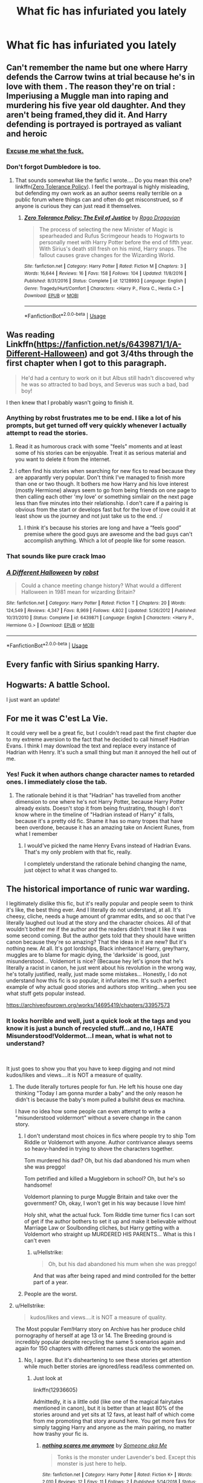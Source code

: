 #+TITLE: What fic has infuriated you lately

* What fic has infuriated you lately
:PROPERTIES:
:Author: Bleepbloopbotz
:Score: 17
:DateUnix: 1547933260.0
:DateShort: 2019-Jan-20
:END:

** Can't remember the name but one where Harry defends the Carrow twins at trial because he's in love with them . The reason they're on trial : Imperiusing a Muggle man into raping and murdering his five year old daughter. And they aren't being framed,they did it. And Harry defending is portrayed is portrayed as valiant and heroic
:PROPERTIES:
:Author: Bleepbloopbotz
:Score: 39
:DateUnix: 1547935967.0
:DateShort: 2019-Jan-20
:END:

*** [[https://i.kym-cdn.com/photos/images/newsfeed/001/446/799/a29.png][Excuse me what the fuck.]]
:PROPERTIES:
:Author: ParanoidDrone
:Score: 21
:DateUnix: 1547957990.0
:DateShort: 2019-Jan-20
:END:


*** Don't forgot Dumbledore is too.
:PROPERTIES:
:Author: Garanar
:Score: 5
:DateUnix: 1547958730.0
:DateShort: 2019-Jan-20
:END:

**** That sounds somewhat like the fanfic I wrote.... Do you mean this one? linkffn([[https://www.fanfiction.net/s/12128993/1/Zero-Tolerance-Policy-The-Evil-of-Justice][Zero Tolerance Policy]]). I feel the portrayal is highly misleading, but defending my own work as an author seems really terrible on a public forum where things can and often do get misconstrued, so if anyone is curious they can just read it themselves.
:PROPERTIES:
:Author: JarinJove
:Score: 2
:DateUnix: 1548059527.0
:DateShort: 2019-Jan-21
:END:

***** [[https://www.fanfiction.net/s/12128993/1/][*/Zero Tolerance Policy: The Evil of Justice/*]] by [[https://www.fanfiction.net/u/1067919/Rago-Dragovian][/Rago Dragovian/]]

#+begin_quote
  The process of selecting the new Minister of Magic is spearheaded and Rufus Scrimgeour heads to Hogwarts to personally meet with Harry Potter before the end of fifth year. With Sirius's death still fresh on his mind, Harry snaps. The fallout causes grave changes for the Wizarding World.
#+end_quote

^{/Site/:} ^{fanfiction.net} ^{*|*} ^{/Category/:} ^{Harry} ^{Potter} ^{*|*} ^{/Rated/:} ^{Fiction} ^{M} ^{*|*} ^{/Chapters/:} ^{3} ^{*|*} ^{/Words/:} ^{16,644} ^{*|*} ^{/Reviews/:} ^{16} ^{*|*} ^{/Favs/:} ^{158} ^{*|*} ^{/Follows/:} ^{104} ^{*|*} ^{/Updated/:} ^{11/8/2016} ^{*|*} ^{/Published/:} ^{8/31/2016} ^{*|*} ^{/Status/:} ^{Complete} ^{*|*} ^{/id/:} ^{12128993} ^{*|*} ^{/Language/:} ^{English} ^{*|*} ^{/Genre/:} ^{Tragedy/Hurt/Comfort} ^{*|*} ^{/Characters/:} ^{<Harry} ^{P.,} ^{Flora} ^{C.,} ^{Hestia} ^{C.>} ^{*|*} ^{/Download/:} ^{[[http://www.ff2ebook.com/old/ffn-bot/index.php?id=12128993&source=ff&filetype=epub][EPUB]]} ^{or} ^{[[http://www.ff2ebook.com/old/ffn-bot/index.php?id=12128993&source=ff&filetype=mobi][MOBI]]}

--------------

*FanfictionBot*^{2.0.0-beta} | [[https://github.com/tusing/reddit-ffn-bot/wiki/Usage][Usage]]
:PROPERTIES:
:Author: FanfictionBot
:Score: 1
:DateUnix: 1548059545.0
:DateShort: 2019-Jan-21
:END:


** Was reading Linkffn([[https://fanfiction.net/s/6439871/1/A-Different-Halloween]]) and got 3/4ths through the first chapter when I got to this paragraph.

#+begin_quote
  He'd had a century to work on it but Albus still hadn't discovered why he was so attracted to bad boys, and Severus was such a bad, bad boy!
#+end_quote

I then knew that I probably wasn't going to finish it.
:PROPERTIES:
:Author: bonsly24
:Score: 35
:DateUnix: 1547937906.0
:DateShort: 2019-Jan-20
:END:

*** Anything by robst frustrates me to be end. I like a lot of his prompts, but get turned off very quickly whenever I actually attempt to read the stories.
:PROPERTIES:
:Author: MartDiamond
:Score: 15
:DateUnix: 1547940370.0
:DateShort: 2019-Jan-20
:END:

**** Read it as humorous crack with some "feels" moments and at least some of his stories can be enjoyable. Treat it as serious material and you want to delete it from the internet.
:PROPERTIES:
:Author: Hellstrike
:Score: 12
:DateUnix: 1547944512.0
:DateShort: 2019-Jan-20
:END:


**** I often find his stories when searching for new fics to read because they are apparantly very popular. Don't think I've managed to finish more than one or two though. It bothers me how Harry and his love interest (mostly Hermione) always seem to go from being friends on one page to then calling each other 'my love' or something similair on the next page less than five minutes into their relationship. I don't care if a pairing is obvious from the start or develops fast but for the love of love could it at least show us the journey and not just take us to the end. :/
:PROPERTIES:
:Author: RedRanger78
:Score: 4
:DateUnix: 1547950865.0
:DateShort: 2019-Jan-20
:END:

***** I think it's because his stories are long and have a “feels good” premise where the good guys are awesome and the bad guys can't accomplish anything. Which a lot of people like for some reason.
:PROPERTIES:
:Author: Garanar
:Score: 7
:DateUnix: 1547959462.0
:DateShort: 2019-Jan-20
:END:


*** That sounds like pure crack lmao
:PROPERTIES:
:Author: Threedom_isnt_3
:Score: 11
:DateUnix: 1547949238.0
:DateShort: 2019-Jan-20
:END:


*** [[https://www.fanfiction.net/s/6439871/1/][*/A Different Halloween/*]] by [[https://www.fanfiction.net/u/1451358/robst][/robst/]]

#+begin_quote
  Could a chance meeting change history? What would a different Halloween in 1981 mean for wizarding Britain?
#+end_quote

^{/Site/:} ^{fanfiction.net} ^{*|*} ^{/Category/:} ^{Harry} ^{Potter} ^{*|*} ^{/Rated/:} ^{Fiction} ^{T} ^{*|*} ^{/Chapters/:} ^{20} ^{*|*} ^{/Words/:} ^{124,549} ^{*|*} ^{/Reviews/:} ^{4,347} ^{*|*} ^{/Favs/:} ^{8,969} ^{*|*} ^{/Follows/:} ^{4,802} ^{*|*} ^{/Updated/:} ^{5/26/2012} ^{*|*} ^{/Published/:} ^{10/31/2010} ^{*|*} ^{/Status/:} ^{Complete} ^{*|*} ^{/id/:} ^{6439871} ^{*|*} ^{/Language/:} ^{English} ^{*|*} ^{/Characters/:} ^{<Harry} ^{P.,} ^{Hermione} ^{G.>} ^{*|*} ^{/Download/:} ^{[[http://www.ff2ebook.com/old/ffn-bot/index.php?id=6439871&source=ff&filetype=epub][EPUB]]} ^{or} ^{[[http://www.ff2ebook.com/old/ffn-bot/index.php?id=6439871&source=ff&filetype=mobi][MOBI]]}

--------------

*FanfictionBot*^{2.0.0-beta} | [[https://github.com/tusing/reddit-ffn-bot/wiki/Usage][Usage]]
:PROPERTIES:
:Author: FanfictionBot
:Score: 1
:DateUnix: 1547937923.0
:DateShort: 2019-Jan-20
:END:


** Every fanfic with Sirius spanking Harry.
:PROPERTIES:
:Score: 7
:DateUnix: 1547994473.0
:DateShort: 2019-Jan-20
:END:


** Hogwarts: A battle School.

I just want an update!
:PROPERTIES:
:Author: ello_arry
:Score: 12
:DateUnix: 1547934764.0
:DateShort: 2019-Jan-20
:END:


** For me it was C'est La Vie.

It could very well be a great fic, but I couldn't read past the first chapter due to my extreme aversion to the fact that he decided to call himself Hadrian Evans. I think I may download the text and replace every instance of Hadrian with Henry. It's such a small thing but man it annoyed the hell out of me.
:PROPERTIES:
:Author: Threedom_isnt_3
:Score: 13
:DateUnix: 1547949182.0
:DateShort: 2019-Jan-20
:END:

*** Yes! Fuck it when authors change character names to retarded ones. I immediately close the tab.
:PROPERTIES:
:Score: 7
:DateUnix: 1547963690.0
:DateShort: 2019-Jan-20
:END:

**** The rationale behind it is that "Hadrian" has travelled from another dimension to one where he's not Harry Potter, because Harry Potter already exists. Doesn't stop it from being frustrating, though I don't know where in the timeline of "Hadrian instead of Harry" it falls, because it's a pretty old fic. Shame it has so many tropes that have been overdone, because it has an amazing take on Ancient Runes, from what I remember
:PROPERTIES:
:Author: bgottfried91
:Score: 3
:DateUnix: 1547966749.0
:DateShort: 2019-Jan-20
:END:

***** I would've picked the name Henry Evans instead of Hadrian Evans. That's my only problem with that fic, really.

I completely understand the rationale behind changing the name, just object to what it was changed to.
:PROPERTIES:
:Author: Threedom_isnt_3
:Score: 7
:DateUnix: 1547973343.0
:DateShort: 2019-Jan-20
:END:


** The historical importance of runic war warding.

I legitimately dislike this fic, but it's really popular and people seem to think it's like, the best thing ever. And I literally do not understand, at all. It's cheesy, cliche, needs a huge amount of grammar edits, and so ooc that I've literally laughed out loud at the story and the character choices. All of that wouldn't bother me if the author and the readers didn't treat it like it was some second coming. But the author gets told that they should have written canon because they're so amazing? That the ideas in it are new? But it's nothing new. At all. It's got lordships, Black inheritance! Harry, grey!harry, muggles are to blame for magic dying, the 'darkside' is good, just misunderstood... Voldemort is nice? (Because hey let's ignore that he's literally a racist in canon, he just went about his revolution in the wrong way, he's totally justified, really, just made some mistakes... Honestly, I do not understand how this fic is so popular, it infuriates me. It's such a perfect example of why actual good stories and authors stop writing...when you see what stuff gets popular instead.

[[https://archiveofourown.org/works/14695419/chapters/33957573]]
:PROPERTIES:
:Author: bitterbite88
:Score: 17
:DateUnix: 1547935028.0
:DateShort: 2019-Jan-20
:END:

*** It looks horrible and well, just a quick look at the tags and you know it is just a bunch of recycled stuff...and no, I HATE Misunderstood!Voldermot...I mean, what is what not to understand?

​

It just goes to show you that you have to keep digging and not mind kudos/likes and views....it is NOT a measure of quality.
:PROPERTIES:
:Score: 11
:DateUnix: 1547936189.0
:DateShort: 2019-Jan-20
:END:

**** The dude literally tortures people for fun. He left his house one day thinking "Today I am gonna murder a baby" and the only reason he didn't is because the baby's mom pulled a bullshit deus ex machina.

I have no idea how some people can even attempt to write a "misunderstood voldermort" without a severe change in the canon story.
:PROPERTIES:
:Author: NaoSouONight
:Score: 18
:DateUnix: 1547941661.0
:DateShort: 2019-Jan-20
:END:

***** I don't understand most choices in fics where people try to ship Tom Riddle or Voldemort with anyone. Author contrivance always seems so heavy-handed in trying to shove the characters together.

Tom murdered his dad? Oh, but his dad abandoned his mum when she was preggo!

Tom petrified and killed a Muggleborn in school? Oh, but he's so handsome!

Voldemort planning to purge Muggle Britain and take over the government? Oh, okay, I won't get in his way because I love him!

Holy shit, what the actual fuck. Tom Riddle time turner fics I can sort of get if the author bothers to set it up and make it believable without Marriage Law or Soulbonding cliches, but Harry getting with a Voldemort who straight up MURDERED HIS PARENTS... What is this I can't even
:PROPERTIES:
:Author: 4ecks
:Score: 8
:DateUnix: 1547942104.0
:DateShort: 2019-Jan-20
:END:

****** u/Hellstrike:
#+begin_quote
  Oh, but his dad abandoned his mum when she was preggo!
#+end_quote

And that was after being raped and mind controlled for the better part of a year.
:PROPERTIES:
:Author: Hellstrike
:Score: 9
:DateUnix: 1547944405.0
:DateShort: 2019-Jan-20
:END:


***** People are the worst.
:PROPERTIES:
:Score: 1
:DateUnix: 1547979242.0
:DateShort: 2019-Jan-20
:END:


**** u/Hellstrike:
#+begin_quote
  kudos/likes and views....it is NOT a measure of quality.
#+end_quote

The Most popular Fem!Harry story on Archive has her produce child pornography of herself at age 13 or 14. The Breeding ground is incredibly popular despite recycling the same 5 scenarios again and again for 150 chapters with different names stuck onto the women.
:PROPERTIES:
:Author: Hellstrike
:Score: 8
:DateUnix: 1547944362.0
:DateShort: 2019-Jan-20
:END:

***** No, I agree. But it's disheartening to see these stories get attention while much better stories are ignored/less read/less commented on.
:PROPERTIES:
:Author: bitterbite88
:Score: 6
:DateUnix: 1547945277.0
:DateShort: 2019-Jan-20
:END:

****** Just look at

linkffn(12936605)

Admittedly, it is a little odd (like one of the magical fairytales mentioned in canon), but it is better than at least 80% of the stories around and yet sits at 12 favs, at least half of which come from me promoting that story around here. You get more favs for simply tagging Harry and anyone as the main pairing, no matter how trashy your fic is.
:PROPERTIES:
:Author: Hellstrike
:Score: 5
:DateUnix: 1547945498.0
:DateShort: 2019-Jan-20
:END:

******* [[https://www.fanfiction.net/s/12936605/1/][*/nothing scares me anymore/*]] by [[https://www.fanfiction.net/u/1494086/Someone-aka-Me][/Someone aka Me/]]

#+begin_quote
  Tonks is the monster under Lavender's bed. Except this monster is just here to help.
#+end_quote

^{/Site/:} ^{fanfiction.net} ^{*|*} ^{/Category/:} ^{Harry} ^{Potter} ^{*|*} ^{/Rated/:} ^{Fiction} ^{K+} ^{*|*} ^{/Words/:} ^{2,010} ^{*|*} ^{/Reviews/:} ^{12} ^{*|*} ^{/Favs/:} ^{11} ^{*|*} ^{/Follows/:} ^{2} ^{*|*} ^{/Published/:} ^{5/14/2018} ^{*|*} ^{/Status/:} ^{Complete} ^{*|*} ^{/id/:} ^{12936605} ^{*|*} ^{/Language/:} ^{English} ^{*|*} ^{/Genre/:} ^{Family/Fantasy} ^{*|*} ^{/Characters/:} ^{N.} ^{Tonks,} ^{Lavender} ^{B.} ^{*|*} ^{/Download/:} ^{[[http://www.ff2ebook.com/old/ffn-bot/index.php?id=12936605&source=ff&filetype=epub][EPUB]]} ^{or} ^{[[http://www.ff2ebook.com/old/ffn-bot/index.php?id=12936605&source=ff&filetype=mobi][MOBI]]}

--------------

*FanfictionBot*^{2.0.0-beta} | [[https://github.com/tusing/reddit-ffn-bot/wiki/Usage][Usage]]
:PROPERTIES:
:Author: FanfictionBot
:Score: 6
:DateUnix: 1547945510.0
:DateShort: 2019-Jan-20
:END:


***** Meanwhile, I have been reading good fanfictions- not only HP but ASOIAF and Marvel- under 100 likes and getting very pissed at other´s lack of standards...
:PROPERTIES:
:Score: 2
:DateUnix: 1547979195.0
:DateShort: 2019-Jan-20
:END:


**** Exactly! I'm totally okay with the pairing and exploring voldemort at a character, but man, he is not and never has been misunderstood. And if you do want to explore that he was 'misunderstood' you definitely can't go the route of blaming muggles and bashing other characters, because that's just...lazy.

Honestly though, it's a perfect example of kudos/bookmarks/comments not meaning quality, it just legit infuriates me that this happens.

'easy' stories over 'good' stories.
:PROPERTIES:
:Author: bitterbite88
:Score: 5
:DateUnix: 1547937230.0
:DateShort: 2019-Jan-20
:END:

***** People mistake "deep investigation over a acharacetr and its motives" for " bullshit excusing and blaming others"...I personally CAN accept a well written sympathetic Voldermort when it is some sort of comedci fic - there is an author on Ao§ who does a good job with crazy Voldermort- Evil Hermione- gay Harry and I laughed my ass off- but Misunderstood Voldermort? Excuse me?

(actually, there is one misunderstood Voldermot that I was okay with it, and in it he believed Dumbles was trying to kill him, so when he accidentely killed his family, he went on psicotic episode and made his first horcrux...from there, he lost his mind.)
:PROPERTIES:
:Score: 3
:DateUnix: 1547979538.0
:DateShort: 2019-Jan-20
:END:


***** u/Lakas1236547:
#+begin_quote
  And if you do want to explore that he was 'misunderstood' you definitely can't go the route of blaming muggles and bashing other characters,
#+end_quote

You totally can in a believable way. Tom's second year at Hogwarts was during WW2's London bombings. Plenty of reason for him to justifyably hate or fear muggles. And headmaster at the time forced him to go back into the muggle world where he was likely to die.
:PROPERTIES:
:Author: Lakas1236547
:Score: 4
:DateUnix: 1547949924.0
:DateShort: 2019-Jan-20
:END:

****** Tom would actually have missed the Blitz entirely. It only lasted a few months (September 1940 to May 1941) and he would have been at Hogwarts for all of them.
:PROPERTIES:
:Author: Taure
:Score: 4
:DateUnix: 1547990164.0
:DateShort: 2019-Jan-20
:END:

******* Is that so? My mistake then. Still, It is likely that he was still aware of WW2 and knew of its dangers
:PROPERTIES:
:Author: Lakas1236547
:Score: 3
:DateUnix: 1547990249.0
:DateShort: 2019-Jan-20
:END:


****** Dumbledore didn't force Tom to go back, he wasn't the headmaster, he was just a teacher. Dippet was the headmaster at the time.

And, yes, Voldemort can hate them, but that doesn't make him misunderstood. He might hate muggles because of the war, or the orphanage, but that doesn't make him misunderstood. He's hateful and violent and while he can justify that, and us, as readers, can see the root of it....there's nothing to misinterpret.
:PROPERTIES:
:Author: bitterbite88
:Score: 6
:DateUnix: 1547950838.0
:DateShort: 2019-Jan-20
:END:

******* u/Lakas1236547:
#+begin_quote
  And headmaster at the time forced him to go back into the muggle world where he was likely to die.
#+end_quote

Not sure where you saw me blaming Dumbledore for this, but I didn't. I clearly meant Dippet.

And misunderstood character doesn't need to be justified by the readers. We all have diffrent opinions and morals, therefore we all experiene him diffrently. He only needs to be misunderstood for the characters
:PROPERTIES:
:Author: Lakas1236547
:Score: 5
:DateUnix: 1547951071.0
:DateShort: 2019-Jan-20
:END:

******** The comment was about bashing characters and muggles.

The common character to 'bash' in fics that feature Tom Riddle being 'misunderstood' is Dumbledore. I don't think I've ever seen Dippet blamed, it's always Dumbledore.

Misunderstood implies there is another way to explain/justify/interpret a situation/event/character. A misunderstood character, at the core, needs to be justifiable. Anakin Skywalker is justifiable. Voldemort is not misunderstood, there's no point in his story where we sit back and go, okay, yes, i understand how he got to this point. There's no plot point that makes us go, 'oh' okay, that's why he is the way he is. We see the reason he hates them, but no real, actual justifiable reason to kill them.

​
:PROPERTIES:
:Author: bitterbite88
:Score: 3
:DateUnix: 1547951684.0
:DateShort: 2019-Jan-20
:END:

********* u/Lakas1236547:
#+begin_quote
  The common character to 'bash' in fics that feature Tom Riddle being 'misunderstood' is Dumbledore. I don't think I've ever seen Dippet blamed, it's always Dumbledore.
#+end_quote

Which is all well and good, but you still assumed that I was talking about Albus. I was talking about Dippet. And, yes, Dippet is rarely blamed in fanfiction.

#+begin_quote
  Voldemort is not misunderstood, there's no point in his story where we sit back and go, okay, yes, i understand how he got to this point.
#+end_quote

Well, there's a difference in opinion then. I clearly can see how he got to that point. He was a scared 12-year-old facing almost certain death. He survived but was deeply traumatized. He began fearing dying to an irrational, or perhaps from nature's point, a natural degree. His life got consumed by the search for immortality, so that he would never again have to fear. Then he found Horocruxes. Maybe not the best option, but fears are rarely rational. And Horocruxes in turn corrupted and destroyed his mind, turning him insane.

#+begin_quote
  We see the reason he hates them, but no real, actual justifiable reason to kill them.
#+end_quote

Oh, I don't know...Maybe World War 2 and almost killing him? Nah, couldn't be.
:PROPERTIES:
:Author: Lakas1236547
:Score: 5
:DateUnix: 1547952115.0
:DateShort: 2019-Jan-20
:END:

********** Yeah, we're not going to agree on that. Voldemort is not justifiable to the degree that his actions are excusable or even explainable. Not to mention that most of the bombing took place between September and May, which means he was in hogwarts for the entirety of the blitz. That doesn't mean he wasn't affected, of course. But it still doesn't justify his desire to wipe out an entire race of people. The magical population had it's war too.
:PROPERTIES:
:Author: bitterbite88
:Score: 4
:DateUnix: 1547952483.0
:DateShort: 2019-Jan-20
:END:

*********** It justifies it from his point of view and from the point of other magicals affected.They are a very dangerous threat that can kill magicals that they don't even know about. It's easy to judge Voldemort from our point of view because we are detached from everything that happened. We can debate logically and without the influence of emotions. Which is very unrealistic to expect from someone who just survived a traumatizing event.

Either way, you are right, we are not going to agree. Therefore, I suggest we stop this.
:PROPERTIES:
:Author: Lakas1236547
:Score: 3
:DateUnix: 1547952744.0
:DateShort: 2019-Jan-20
:END:

************ Justifiable from his point of view is not what makes a misunderstood character.

And yes, you're right. Thanks for the interesting conversation/disagreement :)
:PROPERTIES:
:Author: bitterbite88
:Score: 3
:DateUnix: 1547953004.0
:DateShort: 2019-Jan-20
:END:

************* You're welcome! Always nice to have a civilized discussion.
:PROPERTIES:
:Author: Lakas1236547
:Score: 2
:DateUnix: 1547953071.0
:DateShort: 2019-Jan-20
:END:


************* Did the author actually say he was misunderstood? I've read about half of it and I don't get that feeling. I feel like it's more of a “he's thought to be completely insane but isn't” kind of thing. I can also kinda sorta see the pairing of you look at it like the author wants, two pieces of the same soul, as the author puts it, realigning and I took that to mean that they were becoming more similar if that makes sense.
:PROPERTIES:
:Author: Garanar
:Score: 1
:DateUnix: 1547959115.0
:DateShort: 2019-Jan-20
:END:

************** I don't think anyone outright ever states Voldemort is misunderstood. But the implication is there in how he explains his actions and how the author portrays his past and 'justifies' it. The fic basically says he did what he did because muggles are killing magic and he 'wants to save the world'. Which excuses his atrocities... because legit, if that's all he was doing, he could have just avada'd like, thousands and been done with it....But he didn't. He tortured and killed people and went after just as many magical people as non magical...so... literally...makes...no...sense...
:PROPERTIES:
:Author: bitterbite88
:Score: 2
:DateUnix: 1547960632.0
:DateShort: 2019-Jan-20
:END:

*************** When does it say muggles are killing magic? I didn't notice that. I also see it more like being a case of looking at it from Voldemort's point of view kind of thing. The whole “everyone is the protagonist of their story” idea. Also doesn't the author write something where Voldemort freely admits he enjoys torturing people and stuff? I might be a bit weird and looking at it differently but I see it more like Voldemort is fucked up in the head and does what he wants and the reason I don't see it as misunderstood Voldemort is because I think if I remember right Voldemort is explaining his reasons so wouldn't that be a case of “a truly insane person doesn't realize he's insane”?
:PROPERTIES:
:Author: Garanar
:Score: 1
:DateUnix: 1547960908.0
:DateShort: 2019-Jan-20
:END:

**************** Chapter 22:

#+begin_quote
  "I immediately decided that the logical course of action would, of course, be to overthrow the muggle-loving government who was abolishing our traditions and in some cases even making them illegal, because safeguarding the Purebloods would have the dual benefit of protecting both the Olde Ways and the Ancient Houses. The hope was for it to buy me enough time in which to find a more permanent solution to the real problem of magic dying a slow and painful death."

  He gritted out between his teeth. "That this is a war for the fate of magic itself, and that the means will always be justified when the ends are so vitally important."

  She rubbed her face, unable to believe that a man as intelligent as Voldemort was really this appallingly thick. "I'm going to be completely honest, knowing what I do now about the Fade I'm not even sure that your winning isn't actually maybe, /maybe/ a good thing. And I mean that is one hell of a maybe Voldemort. It's definitely something I'm going to have to sit down and think about, but only on the condition you stop treating 'saving magic' and 'not committing genocide' as if they're mutually exclusive!"

  "Muggles are the reason for so much of this mess and the most immediate and direct threat to our way of life." He sneered. "They are killing the planet with their pollution and their overpopulation and their greed, and if we don't find a way to deal with them then we're unlikely to make it another century before they've either decided to kill off either us or each other and indiscriminately blow everything away! You might have forgotten what it was like to huddle in a cramped air raid shelter night after night, listening to the bombs dropping all around and wondering if the next one was going to be the one that finally killed us, but I never have. They have to be stopped!"
#+end_quote

What the heck is this worldbuilding. "Olde Ways", lol.

Also, "that is one hell of a maybe Voldemort."

There is a reason why punctuation is important. If your clauses aren't separated, then you have people wondering what a "maybe Voldemort" is. Is he a new version of Voldemort with commitment issues?
:PROPERTIES:
:Author: 4ecks
:Score: 2
:DateUnix: 1547961574.0
:DateShort: 2019-Jan-20
:END:

***************** Lmao Thank you!
:PROPERTIES:
:Author: bitterbite88
:Score: 2
:DateUnix: 1547962131.0
:DateShort: 2019-Jan-20
:END:


***************** Olde ways killed me. Omg.
:PROPERTIES:
:Author: bitterbite88
:Score: 2
:DateUnix: 1547962178.0
:DateShort: 2019-Jan-20
:END:


***************** Yeah I can see the issue at that point. That's a downer. The justification is hard to deal with now.
:PROPERTIES:
:Author: Garanar
:Score: 1
:DateUnix: 1547961731.0
:DateShort: 2019-Jan-20
:END:

****************** Voldemort having a "grand purpose" is when I lose my suspension of disbelief. That's Grindelwald's Greater Good schtick. Voldemort's character is inherently selfish and narcissistic, and if he ever claimed he had a greater goal for the betterment of wizardkind, it's only a veneer for his real goal, which is making himself as powerful as possible.

That fic is all sorts of OOC, on top of the Ye Olde Worldebuilding.
:PROPERTIES:
:Author: 4ecks
:Score: 2
:DateUnix: 1547962429.0
:DateShort: 2019-Jan-20
:END:

******************* Yup the fic would be better with a justification of “I had nothing, I was treated like shit by the parents/grandparents of the people I torture and who kneel at my feet.” I also love the idea of Dumbledore burning the dresser just showed him that if he was strong enough he could do what he wanted and lead him to his ideal of might is right.
:PROPERTIES:
:Author: Garanar
:Score: 2
:DateUnix: 1547962586.0
:DateShort: 2019-Jan-20
:END:

******************** Ugh, yes. 100% agree. Voldemort is a very easy character to understand, you don't need to justify him. The problem only comes in trying to excuse him. Even if you're trying to romance him with another character... Make him change, don't erase what he did.
:PROPERTIES:
:Author: bitterbite88
:Score: 2
:DateUnix: 1547963635.0
:DateShort: 2019-Jan-20
:END:


******************* Same, totally same. I don't buy for a minute that he had any goal outside of taking over by any means necessary. And if he did, if he had something he cared about or worried about, like magic dying... He would have killed way more muggles than he did.
:PROPERTIES:
:Author: bitterbite88
:Score: 2
:DateUnix: 1547963534.0
:DateShort: 2019-Jan-20
:END:


**************** Lol, yeah I get what your saying, but to me? That's just lazy story telling. Brushing off facts and reality to make your character easier to swallow. That's the problem with the story, it tries to push that Voldemort is right, maybe not in method, but in goal. And if he's right in goal...then his actions can be excused. Not to mention, if he is fucked up in the head, then we wouldn't need all this justification. He's fucked. End of story. No justification needed. He hates muggles. He kills them. There's no overarching goal. But that's not what the story does. It gives him an excuse, or tries to. And yes, magic is dying and it's like... mainly muggles fault so Voldemort is 'misunderstood' because he has a 'reason'.
:PROPERTIES:
:Author: bitterbite88
:Score: 2
:DateUnix: 1547962082.0
:DateShort: 2019-Jan-20
:END:


************ Not native english speaker, but IMo, your comments give the impression that you find Tom Riddle to be excusable for his acts and not that you are simply trying to understand his motives with an open mind, which are two different things.

​

If you go with WW2 argument, you have to realize that Grindelwald is also happening in tandem with Hitler, so living though war and destruction are clearly not a muggle thing; granted, the magical war had to reached Britain in full, but they knew what was happening...not to mention, muggle borns and muggle raised would also witnessed the detsruction and, taking your argument, they would also rationalize a fear for their own?

​

I think JKR exposing Tom Riddle ´s past life can explain enough without justifying; he was simply a boy ho ended up in the worst place to be for a wiazrd- a non magical orphanage- and at the crossroad of his life, where he could very well risen above all and decided to make something amazing with his life, he freaked out and became a murderer and, from there on, he literally LOST HIS SOUL.

​
:PROPERTIES:
:Score: 2
:DateUnix: 1547985349.0
:DateShort: 2019-Jan-20
:END:

************* I am trying to look at things from his point of view, because I believe that is the correct and only way to truly judge a character. I realize this method may seem stupid or silly to some, and while I have arguments in place to prove it's usefulness, I don't think that's what you're asking me. On a slightly different topic, saying that a character is not excusable is simply stupid in my opinion. Morality is subjective. Yes, I know nobody wants to admit that and my point will probably be considered moot now. I don't really care. My point is that someone in other regions of the world, regions with vastly different moral viewpoints, or some terroristic organizations, or anything similar, could easily excuse his acts. We are all different. It applies to our views as well.

#+begin_quote
  If you go with WW2 argument, you have to realize that Grindelwald is also happening in tandem with Hitler, so living though war and destruction are clearly not a muggle thing; *granted, the magical war had to reached Britain in full*,
#+end_quote

I think my highlighted area explains this fairly well.

#+begin_quote
  they would also rationalize a fear for their own?
#+end_quote

Yes, that's how humans work. If you get robbed do you think "Oh, I do so hope he will have a good day" or "I hate that person?" And it's only a robbery. If we take rape or murder of your family, my point becomes even stronger. When bad things happen to us, we hate in return. Or if we are significantly hurt or significantly traumatized we develop fear or different symptoms like ptsd. Now imagine say a jew or a black person caused you to develop ptsd. You might start fearing or blaming their entire race. Is it logical from our point of view? No, but such things rarely are. After all we have zero investment, emotional or otherwise, in this,

Except you are wrong. He did become someone amazing. Even Ollivander said as much "After all, He-Who-Must-Not-Be-Named did great things --- terrible, yes, but great." Hell, I could provide more examples. Dumbledore needed 60 more years of experience, the Death Stick, and a Pheonix to duel Voldemort. He didn't need, nor had, any of that and they were dueling like equals. That's pretty amazing. He discovered and created new magical spells. Was he evil? Sure. But he was certainly amazing.

#+begin_quote
  and, from there on, he literally LOST HIS SOUL
#+end_quote

Just because you do it in caps doesn't mean it's right. I can do it too. I AM GOD. Doesn't mean I'm right. He never lost it. He simply split it into pieces.
:PROPERTIES:
:Author: Lakas1236547
:Score: 1
:DateUnix: 1547986856.0
:DateShort: 2019-Jan-20
:END:

************** He did lose it....by spliting into 7 parts...unless you go with the argument that the soul is infiite- which is a good argument by the way- then it would mean that he actually had not a slip of a soul, but a full, twisted one at the end.

I do believe in choices and circunstances; his circunstances led him to a choice- he was not forced to choose- and he chose wrong. So, yes what is so wrong about believing in personal responsability? My conclusion is that the guy had a though life and made a wrong choice and yes, he did not become something amazing; he became the Boogey man. If you think the Boogey man is amazing, then it is your problem.I am not wrong in thinking he chose wrong and wasted his potential because I believe that was the point of his arch- at some point in our lives, we have to chose, and if we chose wrongly, it will only lead to misery.

I do not think he was even such a good of a villain in terms of what he accomplished and in his methods. He was a caricature of himself by the end. Jeez, developing some spells, discovering ancient ones and being bold enough to go where people usually do not? Yes, that would be impressive in itself, execpt it did not lead him anywhere. Okay he managed to get a hold of many single minded people and convince them to go to war, but only because they were stupid enough to believe in a messianic figure.

He was beaten by a first generation witch who outsmarted him...he just came back because the loser of one of his followers got exposed and freaked out...his quest for imortality id not comee out of a wish for greatness, but fear of dying. I fear Death because it is unknowN. and it is totally fine, many do fear it too.

But fearing Death and trying to run from it does not make anyone great, just make them foolish because the most basic thing one has to learn is that everything that has a begging, has a end.

I REALLY do not think his methods and accomplishments were impressive. Grindelwald conquered; Voldermot did not.and Dude, I was obviously highlightning the point that indeed, Voldermort lost his soul- methaphorically and, in the end, literally, as he would have like what, less than 1% of it?- not speaking in Caps because I was screaming at you and trying to win you by submission.
:PROPERTIES:
:Score: 1
:DateUnix: 1547987773.0
:DateShort: 2019-Jan-20
:END:

*************** I mean, If I split my sandwich into seven parts, I did not lose my sandwich. I just have seven pieces of it.

#+begin_quote
  So, yes what is so wring about personal responsability?
#+end_quote

I assume you mean to ask what is so wrong about personal responsibility? Have I claimed that he was not responsible? I only claimed that I can see how he ended that way and why he did things that he did.

#+begin_quote
  If you think the Boogey man is amazing, then it is your problem.I am not wrong in thinking he chose wrong and wasted his potential.
#+end_quote

I mean, canon seems to agree with me, so...

#+begin_quote
  I do not think he was even such a good of a villain in terms of what he accomplished and in his methods. He was a caricature of himself by the end
#+end_quote

And that is an argument somehow? Cool, you don't think that way. There are people that agree with you. We're not talking about them or you. We are talking about him.

#+begin_quote
  Jeez, developing some spells, discovering ancient ones and being bold enough to go where people usually do not? Yes, that would be impressive in itself, execpt it did not led him anywhere.
#+end_quote

...Conquered Magical Britain, Led a long and mostly successful bloody civil war(That the other side only won because of Deus ex machina), discovered many magical artifacts thought long lost, became immortal...

#+begin_quote
  He wa sbeaten by a first generation witch who outsmarted him
#+end_quote

Lily had nothing to do with his death. Snape had everything to do with it. Snape and Voldemorts choices.

#+begin_quote
  ..he just came back because the loser of one of his followers got exposed and freaked out.
#+end_quote

What? No, he came back because he was resurrected. And said loser helped. I mean I'm not sure if you're referring to Barty or Pettigrew, but either way, my point is correct.

#+begin_quote
  his quest for imortality was not mad eout of a wish for greatness, but fear of dying
#+end_quote

And that is wrong somehow? Nuclear warheads were made to destroy, but the power it gave us allows us to have all the electricity we need.

#+begin_quote
  But fearing Death and trying to run from it does not make anyone great.
#+end_quote

That's your opinion on philosophy, which we are not discussing. And he did run from death successfully. And had Harry not destroyed his Horcruxes he would have successfully lived forever

#+begin_quote
  and Dude, I was obviously highlightning the point that indeed, Voldermort lost his soul- methaphorically and, in the end, literally, as he would have like what, less than 1% of it?- not speaking in Caps because I was screaming at you and trying to win you by submission.
#+end_quote

Sorry, about that. Usually when people use caps its to point out something, in a screaming manner, and maybe ridicule the person because you think he's saying/is stupid. I misunderstood, I apologize.

#+begin_quote
  I REALLY do not think his methods and accomplishments were impressive.
#+end_quote

Became powerful enough to duel Albus on even ground when Albus had the advantage of Death Stick, Pheonix, and 60 years of experience. Was so feared, people couldn't speak his name. He later put a curse on his name. He put a curse on a job that lasted from 1967 to 1998. That 31 years that even Albus couldn't remove his curse. Pottermore states that he is the most powerful Dark Wizard of all time. He could create and control Inferi. He has shown incredible Mastery of the Dark Arts. He can possess beings. He created his first Horcrux at 16. He formed a big army of wizards and other creatures. He had an increadible command over Wandless magic even as a kid, things that included levitation, pain curses, animal control. On one occasion, he took Dennis Bishop and Amy Benson, into a cave, where he performed an act so horrifying that the two orphans were traumatised into silence. I could go on and on and on about his accomplishments. If you don't think they count, then we really can't have an argument, can we?
:PROPERTIES:
:Author: Lakas1236547
:Score: 1
:DateUnix: 1547989857.0
:DateShort: 2019-Jan-20
:END:

**************** No, we should not go on because you make sure to ignore the only thing that matters: he chose to be a monster and it is my belief that, to have been truly amazing would have been to rise above it all...

But yeh, I am happy you understood I wa snot screaming at you, so not sharing your opinions, I am fine to agree to disagree.
:PROPERTIES:
:Score: 1
:DateUnix: 1547992240.0
:DateShort: 2019-Jan-20
:END:

***************** That's not me ignoring something. That's us having completely different philosophies.

So, yeah, lets agree to disagree
:PROPERTIES:
:Author: Lakas1236547
:Score: 1
:DateUnix: 1547992374.0
:DateShort: 2019-Jan-20
:END:


*** The lack of punctuation and run-on sentences is horrible... how can people who read it not notice it? It's incredibly jarring when these characters who use big words and want to sound smart can't even put a comma in the right place.

Another thing terrible about that fic is how some of the extremely cheesy, melodramatic phrasing for one of the makeout scenes was lifted from another FemHarry/Voldemort author, who called them out in the comments, lol.
:PROPERTIES:
:Author: 4ecks
:Score: 3
:DateUnix: 1547940730.0
:DateShort: 2019-Jan-20
:END:

**** Lol literally doesn't surprise me at all. I saw another author call them out on an earlier chapter for her 'borrowing' of lines. It's crazy, I don't understand it at all.
:PROPERTIES:
:Author: bitterbite88
:Score: 3
:DateUnix: 1547942299.0
:DateShort: 2019-Jan-20
:END:

***** I bet that original author feels the pain of their soul leaving their body seeing their writing put into this fic. Probably with all the punctuation taken out too, to fit with the story's "style".

I only read the first few chapters out of morbid interest, and while it's tropey af with the Lord Potter-Black and Manipulative Dumbledore stuff, it's honestly not much different than your standard cliche'd Indie Harry fic, except this one is centered around shipping. Therefore I can't be surprised that people eat this shit up... But I am surprised that people don't call the author out on not having punctuation, because at least the popular FFN.net Indie Harry fics have that going for them. I enjoy guilty pleasure fics now and then, but there's nothing pleasurable in trying to parse the run-on dialogue and overly elaborate sentences that use way too many adverbs. It's literally painful to read.
:PROPERTIES:
:Author: 4ecks
:Score: 5
:DateUnix: 1547943099.0
:DateShort: 2019-Jan-20
:END:

****** I bet the other author did, no joke. I think that's what bothers me the most about this fic, it really really is just so painful to read and it's so, so average content-wise. And 'style' lol, yeah it's definitely got a 'style'
:PROPERTIES:
:Author: bitterbite88
:Score: 2
:DateUnix: 1547943804.0
:DateShort: 2019-Jan-20
:END:


*** The only reason I read it, is because I am a degenerate fuck nugget who for some reason enjoys FemHarry/Voldemort.
:PROPERTIES:
:Author: raapster
:Score: 2
:DateUnix: 1547946873.0
:DateShort: 2019-Jan-20
:END:

**** ...But did you think it's good?

I have no problem with reading tropey OP Lord Harry Peverell-Potter-Black fics, I just don't pretend they're amazing. They're just time-wasters to read on the train.
:PROPERTIES:
:Author: 4ecks
:Score: 3
:DateUnix: 1547947233.0
:DateShort: 2019-Jan-20
:END:

***** Nah it kinda sucks, there are better fics out there with a similar set up. I'm just going to wait for FemHarry's big betrayal then I'll dip.
:PROPERTIES:
:Author: raapster
:Score: 3
:DateUnix: 1547947907.0
:DateShort: 2019-Jan-20
:END:


**** I like fem!harry and fics that explore Voldemort too. But this one ... Nope nope nope.
:PROPERTIES:
:Author: bitterbite88
:Score: 3
:DateUnix: 1547947376.0
:DateShort: 2019-Jan-20
:END:

***** I like fics with Voldemort/Tom, but for some reason, 95% of the time he is in a shipfic, he turns out to be misunderstood, unfairly treated from childhood by Dumbledore, a BDSM daddy, or an abuser in a relationship where he manipulates and gaslights a partner who turns into a doormat because he tells them he "loves" them.

Authors are free to write whatever the fuck they want, especially if they tag their content appropriately on Ao3, but the truly infuriating thing is how much they mangle Voldemort's character. He's not a woobie, he's a villain. That's why people like the character!
:PROPERTIES:
:Author: 4ecks
:Score: 4
:DateUnix: 1547948081.0
:DateShort: 2019-Jan-20
:END:

****** Totally agree. Blaming dumbledore is super stupid and lazy. Tom was messed up way before dumbledore came around. Dumbledore is nothing but a blip in Tom's childhood. I feel mostly the same about the romance thing, but I actually prefer him to be some degree of an absolute arsehole...as long as the partner doesn't become a doormat. He is a villain and I wish more people accepted that he is a very very bad person and not fluff it off.\\
I'm okay with him developing past that, as long as there's no instant change. He can't just be a villain and then not be one, that's not how it works.

I had hoped for the Ichor series, which was fem Harry, but the author left the fandom, unfortunately. Voldemort was a legitimate terrible person in that story. Never got to see if the author had a way out of that, or if they could manage that change but...I did have high hopes they would've done it well.
:PROPERTIES:
:Author: bitterbite88
:Score: 3
:DateUnix: 1547948605.0
:DateShort: 2019-Jan-20
:END:


****** That's one of the reasons I like the black queen series. They explore Voldemort and make him capable without being apologetic towards him and acknowledges the bad characters are bad.
:PROPERTIES:
:Author: Garanar
:Score: 1
:DateUnix: 1547959324.0
:DateShort: 2019-Jan-20
:END:


** The sequel to the Accidental Animagus, I think its called Animagus at war. If annoyed me because it was abandoned.
:PROPERTIES:
:Score: 4
:DateUnix: 1547980392.0
:DateShort: 2019-Jan-20
:END:


** I've tried reading Partially Kissed Hero by Perfect Lionheart over the last few days but I quit at chapter 12 about an hour ago. It's just too much. I love reading strong, smart or even godlike Harry fics as long as there's at least an attempt at decent writing. But I felt if I kept reading this my eyes would get stuck rolling around forever after reading so many cliches and just straight up ridiculous things. Harry knows thing Hermione doesn't and keeps treating her as a child for believing what she thinks is the truth /eyeroll/. Luna is a secret Malfoy /sigh of despair/ and actually supersmart and all-knowing /eyeroll/ (I love Luna. Leave her as she is please). The use of words like 'Dark Ravenclaw/Dark Slytherin and the actual attempt at categorizing what a Dark Gryffindor/Dark Huffelpuff would be /eyeroll/. It all just became too much for me when Snape used legillimency on Harry only to be directed into all Harry's pain and suffering causing Snape's head to explode... I think I pulled a muscle from rolling my eyes at that one. I can't take this fic anymore.
:PROPERTIES:
:Author: RedRanger78
:Score: 8
:DateUnix: 1547951624.0
:DateShort: 2019-Jan-20
:END:

*** I read until the end of it. Admittedly, I don't actually know how much I remember, but I definitely finished what he had written. Perfect Lionheart is never good, and his writing is very edgy teenager, even after like 10 years of writing (I guess if her started at 12 or 13 then at 22 or 23 he just hasn't grown out of it). But he is hilarious, if you read it with the right frame of mind and expect nothing proper out of it. He's one of those authors who write fics that are so bad that they're good, by virtue of conglomerating a thousand clichés taken to their extremes into what you have to look at as absurdist humour to find it funny.
:PROPERTIES:
:Author: SnowingSilently
:Score: 3
:DateUnix: 1547984787.0
:DateShort: 2019-Jan-20
:END:

**** I know the type. Usually I don't really mind such fics. Some I even really like. I guess I'm currently in the mood for something with a little more depth though. Sadly, I've been feeling lately as if I've read most of the really good ones already. Makes it difficult to find an enjoyable and new (for me) fic. Thanks for the reply!
:PROPERTIES:
:Author: RedRanger78
:Score: 1
:DateUnix: 1547986757.0
:DateShort: 2019-Jan-20
:END:


** I read a fic a few months ago (I may be stretching the definition of "lately" here, sorry) that tried to convince me Umbridge was a Hufflepuff. It was a small detail but it's such an egregiously bad mischaracterization that it stuck with me.
:PROPERTIES:
:Author: siderumincaelo
:Score: 8
:DateUnix: 1547945408.0
:DateShort: 2019-Jan-20
:END:

*** Can you tell me why you think like that? I can sorta kinda see it depending on how they depict it but I mean she is kinda crazy loyal to the ministry and I can see her working hard and just being really bad at life.
:PROPERTIES:
:Author: Garanar
:Score: 6
:DateUnix: 1547959537.0
:DateShort: 2019-Jan-20
:END:

**** I don't think Umbridge was ever really that loyal to the Ministry, given that she's more than happy to work for the Death Eaters once they take over, and it's hard to describe any of her actions as "just." I suppose she could be hard working, but I think her lust for power is a much more important character trait.
:PROPERTIES:
:Author: siderumincaelo
:Score: 4
:DateUnix: 1547960660.0
:DateShort: 2019-Jan-20
:END:

***** I'm not sure, I think Umbridge could easily be written as a character who /isn't/ power hungry and genuinely believes what she does is justified and best for everybody.

I mean she definitely stays true to her values even when it's disadvantageous for her, they just happen to be really shit values.
:PROPERTIES:
:Author: Hellothere_1
:Score: 3
:DateUnix: 1547984452.0
:DateShort: 2019-Jan-20
:END:


***** I dunno I mean she's prejudiced beyond belief but she never actually became a death eater from what I could tell. She still worked for the ministry that was suddenly more open to letting her do what she wanted basically? I can't figure out the right words. Lead by like minded individuals?
:PROPERTIES:
:Author: Garanar
:Score: 2
:DateUnix: 1547964335.0
:DateShort: 2019-Jan-20
:END:


** Anything by cleotheo on ffn!
:PROPERTIES:
:Author: samsbk
:Score: 3
:DateUnix: 1547937524.0
:DateShort: 2019-Jan-20
:END:

*** Lol...yes, she writes very well, but the whole spiel of " Death Eaters good/ order bad" is such a simplistic approach...

​

At least in her works she makes no bones about wat she is doing...I hate when authors come out of nowhere with such nonsense.
:PROPERTIES:
:Score: 2
:DateUnix: 1547985477.0
:DateShort: 2019-Jan-20
:END:


*** I actually like some of her non-Dramiones... they don't have this mentality. I think if you are going to focus on the "bad" characters, they need to actually be "bad" to some extent
:PROPERTIES:
:Author: _awesaum_
:Score: 1
:DateUnix: 1548124530.0
:DateShort: 2019-Jan-22
:END:


** Crazy Like a Snake. I was so excited about this one. I love the idea of a Slytherin Luna, even though it doesn't make much sense. I read quite a bit of it and while there were things I disliked, there were things I liked. Than Draco convinces Hermione to become his glorified assistant and call him Lord Malfoy, even though he lets Ginny call him whatever the hell she wants because she's a pureblood, and I was out.
:PROPERTIES:
:Author: purplepollock
:Score: 1
:DateUnix: 1548077087.0
:DateShort: 2019-Jan-21
:END:


** Not /lately/, but I don't think I've read a fic that has pissed me off more than 0800-Rent-A-Hero. The beginning just makes me want that Harry to be swapped with some edgier OP version and turn everyone in the room into a thin meat paste. Or, y'know, at least beat the shit out of them, ruin their lives, and permanently scar them. It's only fair. Legally sending them to Azkaban would be fine, but as they so smugly point out, that's not a possibility.
:PROPERTIES:
:Author: TheVoteMote
:Score: 1
:DateUnix: 1548216083.0
:DateShort: 2019-Jan-23
:END:


** Anything that talks about magical cores in wizards and witches. Still. It takes the magic out of it. If you have magic cores then squibs REALLY are the results of muggleborn stealing magic.
:PROPERTIES:
:Author: YellowMeaning
:Score: 2
:DateUnix: 1547945965.0
:DateShort: 2019-Jan-20
:END:

*** u/Hellothere_1:
#+begin_quote
  If you have magic cores then squibs REALLY are the results of muggleborn stealing magic.
#+end_quote

Why? Muggleborn could simply be born with magic cores and squibs without them because of genetics or something. I'm not too fond of Magic cores either I just don't see how they would imply stealing.
:PROPERTIES:
:Author: Hellothere_1
:Score: 12
:DateUnix: 1547984602.0
:DateShort: 2019-Jan-20
:END:

**** When you have magic cores, you then imply that there is something within the mage that is magic and not inexorably tied to their person. At that point magic becomes a possession separate from the user. This disconnect, between identity and the magic one has, means that magic can be considered independent from the user in such a way that 'cores' are their own thing and thusly the idea of them being moved between person to person that much easier. Then you apply 8000 years to this world and tell me that this doesn't justify the idea that magic can be stolen by people unable to do magic.
:PROPERTIES:
:Author: YellowMeaning
:Score: 1
:DateUnix: 1548009529.0
:DateShort: 2019-Jan-20
:END:

***** Just because there are magic cores doesn't mean they can be stolen. I always understood a magical core as essentially the part of a persons soul that's responsible for handling magic. You might be able to attack it and potentially even destroy it (for example by breaking a magically binding oath), but you won't be able to steal it just like you can't steal any other part of a person's soul.
:PROPERTIES:
:Author: Hellothere_1
:Score: 4
:DateUnix: 1548011509.0
:DateShort: 2019-Jan-20
:END:

****** You can't steal a person's soul because a person IS their soul. A magical core carries the connotation that there is a person WITH a magical core. NOTE THE CONNOTATION that the person and their magical core are now separable entities because magic is no longer intrinsic to the person but to the core that they bear.

A person with a magical core is a different concept compared to an intrinsically 'magical person'. When you have magical cores, your world becomes such that the only difference between a magical and a mundane is the presence of that magic core.

I reiterate: having a magical core suggests that there can be more than 1 or even less than. When you have vessels with magic cores you can have bodies that have their magic cores removed. Having a main reservoir of magic is a separate and much less objectionable concept.
:PROPERTIES:
:Author: YellowMeaning
:Score: 1
:DateUnix: 1548102889.0
:DateShort: 2019-Jan-22
:END:


** i'm rereading TLAT and it has not aged well. did we actually care about all these OCs when we were 14? and the rambling...... my two braincells are crying
:PROPERTIES:
:Author: anglelica
:Score: 1
:DateUnix: 1547960113.0
:DateShort: 2019-Jan-20
:END:

*** it was never good lol. so much ooc-ness, especially wormtail
:PROPERTIES:
:Author: j3llyf1shh
:Score: 2
:DateUnix: 1547961945.0
:DateShort: 2019-Jan-20
:END:


** i'm not infuriated, but snape in that snape chronicles fic. is dry, ooc and uninteresting. as is snape is potdk
:PROPERTIES:
:Author: j3llyf1shh
:Score: -1
:DateUnix: 1547962043.0
:DateShort: 2019-Jan-20
:END:
